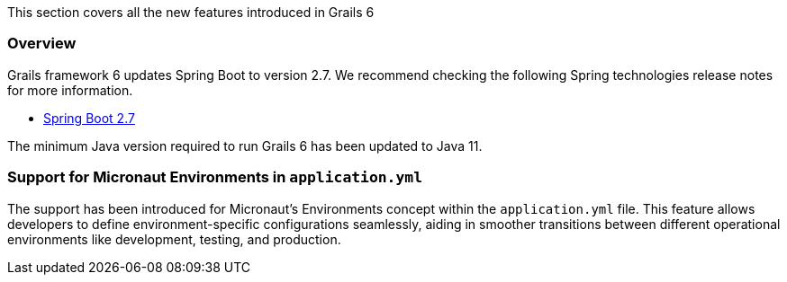 This section covers all the new features introduced in Grails 6

=== Overview

Grails framework 6 updates Spring Boot to version 2.7. We recommend checking the following Spring technologies release notes for more information.

* https://github.com/spring-projects/spring-boot/wiki/Spring-Boot-2.7-Release-Notes[Spring Boot 2.7]

The minimum Java version required to run Grails 6 has been updated to Java 11.

=== Support for Micronaut Environments in `application.yml`

The support has been introduced for Micronaut's Environments concept within the `application.yml` file. This feature allows developers to define environment-specific configurations seamlessly, aiding in smoother transitions between different operational environments like development, testing, and production.